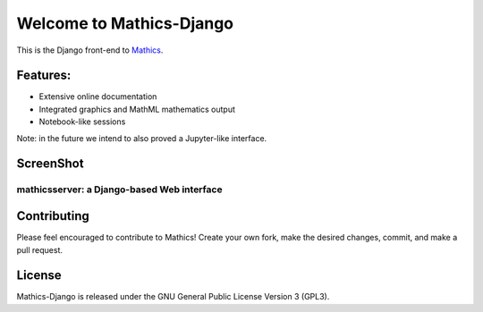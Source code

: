 Welcome to Mathics-Django
=========================

|CI Status| |Latest Version| |Supported Python Versions|

This is the Django front-end to `Mathics <https://mathics.org>`_.

Features:
---------

* Extensive online documentation
* Integrated graphics and MathML mathematics output
* Notebook-like sessions

Note: in the future we intend to also proved a Jupyter-like interface.

ScreenShot
----------

mathicsserver: a Django-based Web interface
+++++++++++++++++++++++++++++++++++++++++++

|mathicssserver|


Contributing
------------

Please feel encouraged to contribute to Mathics! Create your own fork, make the desired changes, commit, and make a pull request.


License
-------

Mathics-Django is released under the GNU General Public License Version 3 (GPL3).

.. |mathicssserver| image:: https://mathics.org/screenshots/mathicsserver.png

.. |Latest Version| image:: https://badge.fury.io/py/Mathics-Django.svg
		 :target: https://badge.fury.io/py/Mathics-Django
.. |Supported Python Versions| image:: https://img.shields.io/pypi/pyversions/Mathics-Django.svg
.. |CI status| image:: https://github.com/Mathics3/mathics-django/workflows/Mathics-Django%20(ubuntu)/badge.svg
		       :target: https://github.com/Mathics3/mathics-django/actions
